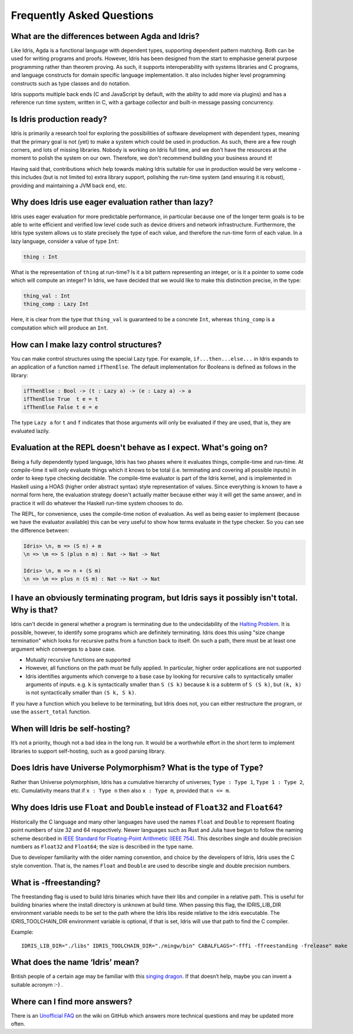 **************************
Frequently Asked Questions
**************************

What are the differences between Agda and Idris?
================================================

Like Idris, Agda is a functional language with dependent types, supporting
dependent pattern matching. Both can be used for writing programs and proofs.
However, Idris has been designed from the start to emphasise general purpose
programming rather than theorem proving. As such, it supports interoperability
with systems libraries and C programs, and language constructs for
domain specific language implementation. It also includes higher level
programming constructs such as type classes and do notation.

Idris supports multiple back ends (C and JavaScript by default, with the
ability to add more via plugins) and has a reference run time system, written
in C, with a garbage collector and built-in message passing concurrency.

Is Idris production ready?
==========================

Idris is primarily a research tool for exploring the possibilities of software
development with dependent types, meaning that the primary goal is not (yet) to
make a system which could be used in production. As such, there are a few rough
corners, and lots of missing libraries. Nobody is working on Idris full time,
and we don't have the resources at the moment to polish the system on our own.
Therefore, we don't recommend building your business around it!

Having said that, contributions which help towards making Idris suitable
for use in production would be very welcome - this includes (but is not
limited to) extra library support, polishing the run-time system (and ensuring
it is robust), providing and maintaining a JVM back end, etc.

Why does Idris use eager evaluation rather than lazy?
=====================================================

Idris uses eager evaluation for more predictable performance, in particular
because one of the longer term goals is to be able to write efficient and
verified low level code such as device drivers and network infrastructure.
Furthermore, the Idris type system allows us to state precisely the type
of each value, and therefore the run-time form of each value. In a lazy
language, consider a value of type ``Int``:

.. code-block:: idris

    thing : Int

What is the representation of ``thing`` at run-time? Is it a bit pattern
representing an integer, or is it a pointer to some code which will compute
an integer? In Idris, we have decided that we would like to make this
distinction precise, in the type:

.. code-block:: idris

    thing_val : Int
    thing_comp : Lazy Int

Here, it is clear from the type that ``thing_val`` is guaranteed to be a
concrete ``Int``, whereas ``thing_comp`` is a computation which will produce an
``Int``.

How can I make lazy control structures?
=======================================

You can make control structures using the special Lazy type. For
example, ``if...then...else...`` in Idris expands to an application of
a function named ``ifThenElse``. The default implementation for
Booleans is defined as follows in the library:

.. code-block:: idris

    ifThenElse : Bool -> (t : Lazy a) -> (e : Lazy a) -> a
    ifThenElse True  t e = t
    ifThenElse False t e = e

The type ``Lazy a`` for ``t`` and ``f`` indicates that those arguments will
only be evaluated if they are used, that is, they are evaluated lazily.

Evaluation at the REPL doesn't behave as I expect. What's going on?
===================================================================

Being a fully dependently typed language, Idris has two phases where it
evaluates things, compile-time and run-time. At compile-time it will only
evaluate things which it knows to be total (i.e. terminating and covering all
possible inputs) in order to keep type checking decidable. The compile-time
evaluator is part of the Idris kernel, and is implemented in Haskell using a
HOAS (higher order abstract syntax) style representation of values. Since
everything is known to have a normal form here, the evaluation strategy doesn't
actually matter because either way it will get the same answer, and in practice
it will do whatever the Haskell run-time system chooses to do.

The REPL, for convenience, uses the compile-time notion of evaluation. As well
as being easier to implement (because we have the evaluator available) this can
be very useful to show how terms evaluate in the type checker. So you can see
the difference between:

.. code-block:: idris

    Idris> \n, m => (S n) + m
    \n => \m => S (plus n m) : Nat -> Nat -> Nat

    Idris> \n, m => n + (S m)
    \n => \m => plus n (S m) : Nat -> Nat -> Nat

I have an obviously terminating program, but Idris says it possibly isn't total. Why is that?
=============================================================================================

Idris can't decide in general whether a program is terminating due to
the undecidability of the `Halting Problem
<https://en.wikipedia.org/wiki/Halting_problem>`_. It is possible, however,
to identify some programs which are definitely terminating. Idris does this
using "size change termination" which looks for recursive paths from a
function back to itself. On such a path, there must be at least one
argument which converges to a base case.

- Mutually recursive functions are supported
- However, all functions on the path must be fully applied. In particular,
  higher order applications are not supported
- Idris identifies arguments which converge to a base case by looking for
  recursive calls to syntactically smaller arguments of inputs. e.g.
  ``k`` is syntactically smaller than ``S (S k)`` because ``k`` is a
  subterm of ``S (S k)``, but ``(k, k)`` is
  not syntactically smaller than ``(S k, S k)``.

If you have a function which you believe to be terminating, but Idris does
not, you can either restructure the program, or use the ``assert_total``
function.

When will Idris be self-hosting?
================================

It’s not a priority, though not a bad idea in the long run. It would be a
worthwhile effort in the short term to implement libraries to support
self-hosting, such as a good parsing library.

Does Idris have Universe Polymorphism? What is the type of ``Type``?
====================================================================

Rather than Universe polymorphism, Idris has a cumulative hierarchy of
universes; ``Type : Type 1``, ``Type 1 : Type 2``, etc.
Cumulativity means that if ``x : Type n`` then also ``x : Type m``,
provided that ``n <= m``.

Why does Idris use ``Float`` and ``Double`` instead of ``Float32`` and ``Float64``?
===================================================================================

Historically the C language and many other languages have used the
names ``Float`` and ``Double`` to represent floating point numbers of
size 32 and 64 respectively.  Newer languages such as Rust and Julia
have begun to follow the naming scheme described in `IEEE Standard for
Floating-Point Arithmetic (IEEE 754)
<https://en.wikipedia.org/wiki/IEEE_floating_point>`_. This describes
single and double precision numbers as ``Float32`` and ``Float64``;
the size is described in the type name.

Due to developer familiarity with the older naming convention, and
choice by the developers of Idris, Idris uses the C style convention.
That is, the names ``Float`` and ``Double`` are used to describe
single and double precision numbers.

What is -ffreestanding?
=======================

The freestanding flag is used to build Idris binaries which have their
libs and compiler in a relative path. This is useful for building binaries
where the install directory is unknown at build time. When passing this
flag, the IDRIS_LIB_DIR environment variable needs to be set to the path
where the Idris libs reside relative to the idris executable. The
IDRIS_TOOLCHAIN_DIR environment variable is optional, if that is set,
Idris will use that path to find the C compiler.

Example::

   IDRIS_LIB_DIR="./libs" IDRIS_TOOLCHAIN_DIR="./mingw/bin" CABALFLAGS="-fffi -ffreestanding -frelease" make

What does the name ‘Idris’ mean?
================================

British people of a certain age may be familiar with this
`singing dragon <https://www.youtube.com/watch?v=G5ZMNyscPcg>`_. If
that doesn’t help, maybe you can invent a suitable acronym :-) .

Where can I find more answers?
==============================

There is an `Unofficial FAQ
<https://github.com/idris-lang/Idris-dev/wiki/Unofficial-FAQ>`_ on the wiki on
GitHub which answers more technical questions and may be updated more often.
